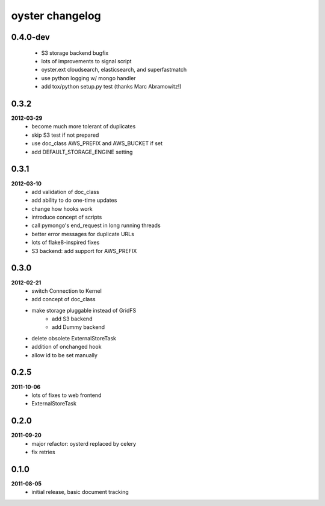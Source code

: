 oyster changelog
================

0.4.0-dev
---------
    * S3 storage backend bugfix
    * lots of improvements to signal script
    * oyster.ext cloudsearch, elasticsearch, and superfastmatch
    * use python logging w/ mongo handler
    * add tox/python setup.py test (thanks Marc Abramowitz!)

0.3.2
-----
**2012-03-29**
    * become much more tolerant of duplicates
    * skip S3 test if not prepared
    * use doc_class AWS_PREFIX and AWS_BUCKET if set
    * add DEFAULT_STORAGE_ENGINE setting

0.3.1
-----
**2012-03-10**
    * add validation of doc_class
    * add ability to do one-time updates
    * change how hooks work
    * introduce concept of scripts
    * call pymongo's end_request in long running threads
    * better error messages for duplicate URLs
    * lots of flake8-inspired fixes
    * S3 backend: add support for AWS_PREFIX

0.3.0
-----
**2012-02-21**
    * switch Connection to Kernel
    * add concept of doc_class
    * make storage pluggable instead of GridFS
        * add S3 backend
        * add Dummy backend
    * delete obsolete ExternalStoreTask
    * addition of onchanged hook
    * allow id to be set manually

0.2.5
-----
**2011-10-06**
    * lots of fixes to web frontend
    * ExternalStoreTask

0.2.0
-----
**2011-09-20**
    * major refactor: oysterd replaced by celery
    * fix retries

0.1.0
-----
**2011-08-05**
    * initial release, basic document tracking
